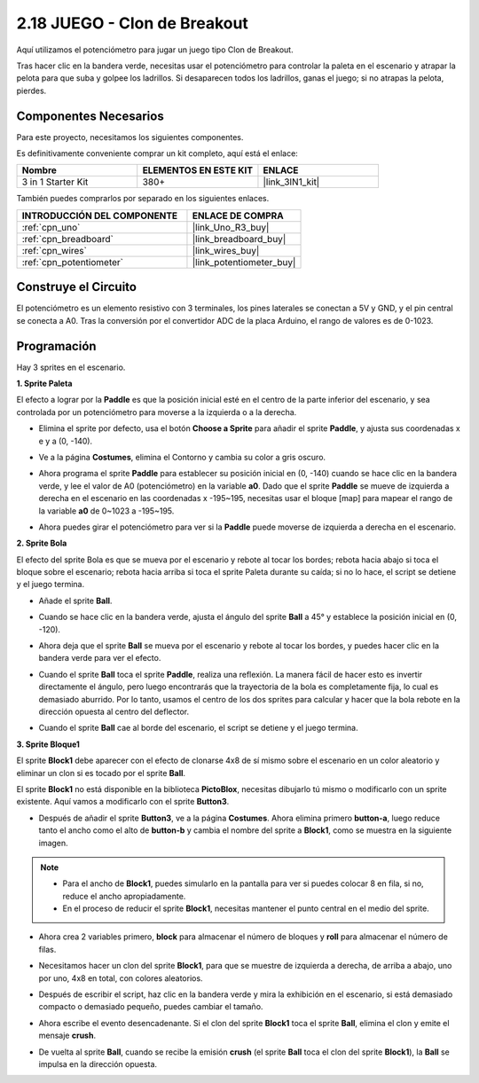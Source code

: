 .. _sh_breakout_clone:

2.18 JUEGO - Clon de Breakout
===============================

Aquí utilizamos el potenciómetro para jugar un juego tipo Clon de Breakout.

Tras hacer clic en la bandera verde, necesitas usar el potenciómetro para controlar la paleta en el escenario y atrapar la pelota para que suba y golpee los ladrillos. Si desaparecen todos los ladrillos, ganas el juego; si no atrapas la pelota, pierdes.

.. image:: img/17_brick.png

Componentes Necesarios
------------------------

Para este proyecto, necesitamos los siguientes componentes.

Es definitivamente conveniente comprar un kit completo, aquí está el enlace:

.. list-table::
    :widths: 20 20 20
    :header-rows: 1

    *   - Nombre	
        - ELEMENTOS EN ESTE KIT
        - ENLACE
    *   - 3 in 1 Starter Kit
        - 380+
        - |link_3IN1_kit|

También puedes comprarlos por separado en los siguientes enlaces.

.. list-table::
    :widths: 30 20
    :header-rows: 1

    *   - INTRODUCCIÓN DEL COMPONENTE
        - ENLACE DE COMPRA

    *   - :ref:`cpn_uno`
        - |link_Uno_R3_buy|
    *   - :ref:`cpn_breadboard`
        - |link_breadboard_buy|
    *   - :ref:`cpn_wires`
        - |link_wires_buy|
    *   - :ref:`cpn_potentiometer`
        - |link_potentiometer_buy|

Construye el Circuito
-----------------------

El potenciómetro es un elemento resistivo con 3 terminales, los pines laterales se conectan a 5V y GND, y el pin central se conecta a A0. Tras la conversión por el convertidor ADC de la placa Arduino, el rango de valores es de 0-1023.

.. image:: img/circuit/potentiometer_circuit.png

Programación
------------------

Hay 3 sprites en el escenario.

**1. Sprite Paleta**

El efecto a lograr por la **Paddle** es que la posición inicial esté en el centro de la parte inferior del escenario, y sea controlada por un potenciómetro para moverse a la izquierda o a la derecha.

* Elimina el sprite por defecto, usa el botón **Choose a Sprite** para añadir el sprite **Paddle**, y ajusta sus coordenadas x e y a (0, -140).

.. image:: img/17_padd1.png

* Ve a la página **Costumes**, elimina el Contorno y cambia su color a gris oscuro.

.. image:: img/17_padd3.png


* Ahora programa el sprite **Paddle** para establecer su posición inicial en (0, -140) cuando se hace clic en la bandera verde, y lee el valor de A0 (potenciómetro) en la variable **a0**. Dado que el sprite **Paddle** se mueve de izquierda a derecha en el escenario en las coordenadas x -195~195, necesitas usar el bloque [map] para mapear el rango de la variable **a0** de 0~1023 a -195~195.

.. image:: img/17_padd2.png

* Ahora puedes girar el potenciómetro para ver si la **Paddle** puede moverse de izquierda a derecha en el escenario.

**2. Sprite Bola**

El efecto del sprite Bola es que se mueva por el escenario y rebote al tocar los bordes; rebota hacia abajo si toca el bloque sobre el escenario; rebota hacia arriba si toca el sprite Paleta durante su caída; si no lo hace, el script se detiene y el juego termina.

* Añade el sprite **Ball**.

.. image:: img/17_ball1.png

* Cuando se hace clic en la bandera verde, ajusta el ángulo del sprite **Ball** a 45° y establece la posición inicial en (0, -120).

.. image:: img/17_ball2.png

* Ahora deja que el sprite **Ball** se mueva por el escenario y rebote al tocar los bordes, y puedes hacer clic en la bandera verde para ver el efecto.

.. image:: img/17_ball3.png

* Cuando el sprite **Ball** toca el sprite **Paddle**, realiza una reflexión. La manera fácil de hacer esto es invertir directamente el ángulo, pero luego encontrarás que la trayectoria de la bola es completamente fija, lo cual es demasiado aburrido. Por lo tanto, usamos el centro de los dos sprites para calcular y hacer que la bola rebote en la dirección opuesta al centro del deflector.

.. image:: img/17_ball4.png

.. image:: img/17_ball6.png

* Cuando el sprite **Ball** cae al borde del escenario, el script se detiene y el juego termina.

.. image:: img/17_ball5.png


**3. Sprite Bloque1**

El sprite **Block1** debe aparecer con el efecto de clonarse 4x8 de sí mismo sobre el escenario en un color aleatorio y eliminar un clon si es tocado por el sprite **Ball**.

El sprite **Block1** no está disponible en la biblioteca **PictoBlox**, necesitas dibujarlo tú mismo o modificarlo con un sprite existente. Aquí vamos a modificarlo con el sprite **Button3**.

* Después de añadir el sprite **Button3**, ve a la página **Costumes**. Ahora elimina primero **button-a**, luego reduce tanto el ancho como el alto de **button-b** y cambia el nombre del sprite a **Block1**, como se muestra en la siguiente imagen.

.. note::

    * Para el ancho de **Block1**, puedes simularlo en la pantalla para ver si puedes colocar 8 en fila, si no, reduce el ancho apropiadamente.
    * En el proceso de reducir el sprite **Block1**, necesitas mantener el punto central en el medio del sprite.

.. image:: img/17_bri2.png

* Ahora crea 2 variables primero, **block** para almacenar el número de bloques y **roll** para almacenar el número de filas.

.. image:: img/17_bri3.png

* Necesitamos hacer un clon del sprite **Block1**, para que se muestre de izquierda a derecha, de arriba a abajo, uno por uno, 4x8 en total, con colores aleatorios.

.. image:: img/17_bri4.png

* Después de escribir el script, haz clic en la bandera verde y mira la exhibición en el escenario, si está demasiado compacto o demasiado pequeño, puedes cambiar el tamaño.

.. image:: img/17_bri5.png

* Ahora escribe el evento desencadenante. Si el clon del sprite **Block1** toca el sprite **Ball**, elimina el clon y emite el mensaje **crush**.

.. image:: img/17_bri6.png

* De vuelta al sprite **Ball**, cuando se recibe la emisión **crush** (el sprite **Ball** toca el clon del sprite **Block1**), la **Ball** se impulsa en la dirección opuesta.

.. image:: img/17_ball7.png
